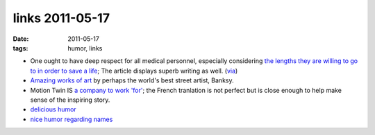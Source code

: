 links 2011-05-17
================

:date: 2011-05-17
:tags: humor, links



-  One ought to have deep respect for all medical personnel, especially
   considering `the lengths they are willing to go to in order to save a
   life`_; The article displays superb writing as well. (`via`_)

-  `Amazing works of art`_ by perhaps the world's best street artist, Banksy.

-  Motion Twin IS `a company to work 'for'`_; the French tranlation is
   not perfect but is close enough to help make sense of the inspiring
   story.

-  `delicious humor`_

-  `nice humor regarding names`_


.. _`Amazing works of art`: http://www.banksy.co.uk/menu.html
.. _the lengths they are willing to go to in order to save a life: http://www.newyorker.com/reporting/2007/12/10/071210fa_fact_gawande
.. _via: http://www.joelonsoftware.com/items/2008/01/22.html
.. _a company to work 'for': http://translate.google.fr/translate?js=n&prev=_t&hl=fr&ie=UTF-8&layout=2&eotf=1&sl=fr&tl=en&u=http://fr.techcrunch.com/2008/08/14/fr-motion-twin-createurs-de-labrutefr-une-startup-pas-comme-les-autres-interview/
.. _delicious humor: http://hezmatt.org/~mpalmer/blog/general/how_to_frustrate_your_train_driver.html
.. _nice humor regarding names: http://www.kalzumeus.com/2010/06/17/falsehoods-programmers-believe-about-names/
